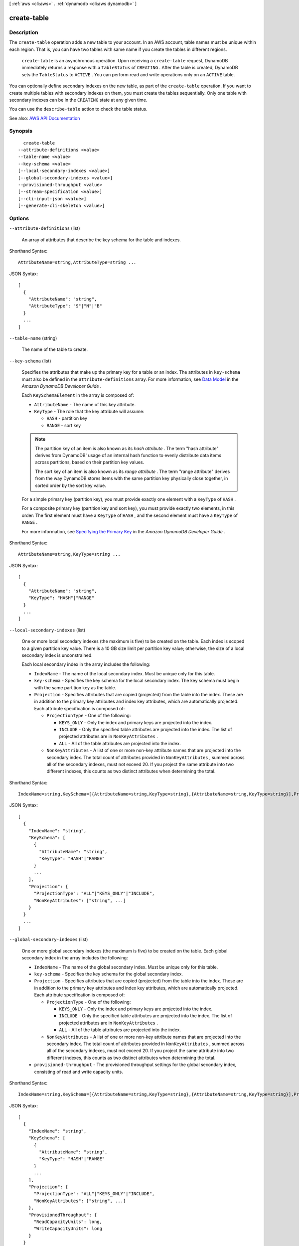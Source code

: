[ :ref:`aws <cli:aws>` . :ref:`dynamodb <cli:aws dynamodb>` ]

.. _cli:aws dynamodb create-table:


************
create-table
************



===========
Description
===========



The ``create-table`` operation adds a new table to your account. In an AWS account, table names must be unique within each region. That is, you can have two tables with same name if you create the tables in different regions.

 

 ``create-table`` is an asynchronous operation. Upon receiving a ``create-table`` request, DynamoDB immediately returns a response with a ``TableStatus`` of ``CREATING`` . After the table is created, DynamoDB sets the ``TableStatus`` to ``ACTIVE`` . You can perform read and write operations only on an ``ACTIVE`` table. 

 

You can optionally define secondary indexes on the new table, as part of the ``create-table`` operation. If you want to create multiple tables with secondary indexes on them, you must create the tables sequentially. Only one table with secondary indexes can be in the ``CREATING`` state at any given time.

 

You can use the ``describe-table`` action to check the table status.



See also: `AWS API Documentation <https://docs.aws.amazon.com/goto/WebAPI/dynamodb-2012-08-10/CreateTable>`_


========
Synopsis
========

::

    create-table
  --attribute-definitions <value>
  --table-name <value>
  --key-schema <value>
  [--local-secondary-indexes <value>]
  [--global-secondary-indexes <value>]
  --provisioned-throughput <value>
  [--stream-specification <value>]
  [--cli-input-json <value>]
  [--generate-cli-skeleton <value>]




=======
Options
=======

``--attribute-definitions`` (list)


  An array of attributes that describe the key schema for the table and indexes.

  



Shorthand Syntax::

    AttributeName=string,AttributeType=string ...




JSON Syntax::

  [
    {
      "AttributeName": "string",
      "AttributeType": "S"|"N"|"B"
    }
    ...
  ]



``--table-name`` (string)


  The name of the table to create.

  

``--key-schema`` (list)


  Specifies the attributes that make up the primary key for a table or an index. The attributes in ``key-schema`` must also be defined in the ``attribute-definitions`` array. For more information, see `Data Model <http://docs.aws.amazon.com/amazondynamodb/latest/developerguide/DataModel.html>`_ in the *Amazon DynamoDB Developer Guide* .

   

  Each ``KeySchemaElement`` in the array is composed of:

   

   
  * ``AttributeName`` - The name of this key attribute. 
   
  * ``KeyType`` - The role that the key attribute will assume: 

     
    * ``HASH`` - partition key 
     
    * ``RANGE`` - sort key 
     

   
   

   

  .. note::

     

    The partition key of an item is also known as its *hash attribute* . The term "hash attribute" derives from DynamoDB' usage of an internal hash function to evenly distribute data items across partitions, based on their partition key values.

     

    The sort key of an item is also known as its *range attribute* . The term "range attribute" derives from the way DynamoDB stores items with the same partition key physically close together, in sorted order by the sort key value.

     

   

  For a simple primary key (partition key), you must provide exactly one element with a ``KeyType`` of ``HASH`` .

   

  For a composite primary key (partition key and sort key), you must provide exactly two elements, in this order: The first element must have a ``KeyType`` of ``HASH`` , and the second element must have a ``KeyType`` of ``RANGE`` .

   

  For more information, see `Specifying the Primary Key <http://docs.aws.amazon.com/amazondynamodb/latest/developerguide/WorkingWithTables.html#WorkingWithTables.primary.key>`_ in the *Amazon DynamoDB Developer Guide* .

  



Shorthand Syntax::

    AttributeName=string,KeyType=string ...




JSON Syntax::

  [
    {
      "AttributeName": "string",
      "KeyType": "HASH"|"RANGE"
    }
    ...
  ]



``--local-secondary-indexes`` (list)


  One or more local secondary indexes (the maximum is five) to be created on the table. Each index is scoped to a given partition key value. There is a 10 GB size limit per partition key value; otherwise, the size of a local secondary index is unconstrained.

   

  Each local secondary index in the array includes the following:

   

   
  * ``IndexName`` - The name of the local secondary index. Must be unique only for this table.  
   
  * ``key-schema`` - Specifies the key schema for the local secondary index. The key schema must begin with the same partition key as the table. 
   
  * ``Projection`` - Specifies attributes that are copied (projected) from the table into the index. These are in addition to the primary key attributes and index key attributes, which are automatically projected. Each attribute specification is composed of: 

     
    * ``ProjectionType`` - One of the following: 

       
      * ``KEYS_ONLY`` - Only the index and primary keys are projected into the index. 
       
      * ``INCLUDE`` - Only the specified table attributes are projected into the index. The list of projected attributes are in ``NonKeyAttributes`` . 
       
      * ``ALL`` - All of the table attributes are projected into the index. 
       

     
     
    * ``NonKeyAttributes`` - A list of one or more non-key attribute names that are projected into the secondary index. The total count of attributes provided in ``NonKeyAttributes`` , summed across all of the secondary indexes, must not exceed 20. If you project the same attribute into two different indexes, this counts as two distinct attributes when determining the total. 
     

   
   

  



Shorthand Syntax::

    IndexName=string,KeySchema=[{AttributeName=string,KeyType=string},{AttributeName=string,KeyType=string}],Projection={ProjectionType=string,NonKeyAttributes=[string,string]} ...




JSON Syntax::

  [
    {
      "IndexName": "string",
      "KeySchema": [
        {
          "AttributeName": "string",
          "KeyType": "HASH"|"RANGE"
        }
        ...
      ],
      "Projection": {
        "ProjectionType": "ALL"|"KEYS_ONLY"|"INCLUDE",
        "NonKeyAttributes": ["string", ...]
      }
    }
    ...
  ]



``--global-secondary-indexes`` (list)


  One or more global secondary indexes (the maximum is five) to be created on the table. Each global secondary index in the array includes the following:

   

   
  * ``IndexName`` - The name of the global secondary index. Must be unique only for this table.  
   
  * ``key-schema`` - Specifies the key schema for the global secondary index. 
   
  * ``Projection`` - Specifies attributes that are copied (projected) from the table into the index. These are in addition to the primary key attributes and index key attributes, which are automatically projected. Each attribute specification is composed of: 

     
    * ``ProjectionType`` - One of the following: 

       
      * ``KEYS_ONLY`` - Only the index and primary keys are projected into the index. 
       
      * ``INCLUDE`` - Only the specified table attributes are projected into the index. The list of projected attributes are in ``NonKeyAttributes`` . 
       
      * ``ALL`` - All of the table attributes are projected into the index. 
       

     
     
    * ``NonKeyAttributes`` - A list of one or more non-key attribute names that are projected into the secondary index. The total count of attributes provided in ``NonKeyAttributes`` , summed across all of the secondary indexes, must not exceed 20. If you project the same attribute into two different indexes, this counts as two distinct attributes when determining the total. 
     

   
   
  * ``provisioned-throughput`` - The provisioned throughput settings for the global secondary index, consisting of read and write capacity units. 
   

  



Shorthand Syntax::

    IndexName=string,KeySchema=[{AttributeName=string,KeyType=string},{AttributeName=string,KeyType=string}],Projection={ProjectionType=string,NonKeyAttributes=[string,string]},ProvisionedThroughput={ReadCapacityUnits=long,WriteCapacityUnits=long} ...




JSON Syntax::

  [
    {
      "IndexName": "string",
      "KeySchema": [
        {
          "AttributeName": "string",
          "KeyType": "HASH"|"RANGE"
        }
        ...
      ],
      "Projection": {
        "ProjectionType": "ALL"|"KEYS_ONLY"|"INCLUDE",
        "NonKeyAttributes": ["string", ...]
      },
      "ProvisionedThroughput": {
        "ReadCapacityUnits": long,
        "WriteCapacityUnits": long
      }
    }
    ...
  ]



``--provisioned-throughput`` (structure)


  Represents the provisioned throughput settings for a specified table or index. The settings can be modified using the ``update-table`` operation.

   

  For current minimum and maximum provisioned throughput values, see `Limits <http://docs.aws.amazon.com/amazondynamodb/latest/developerguide/Limits.html>`_ in the *Amazon DynamoDB Developer Guide* .

  



Shorthand Syntax::

    ReadCapacityUnits=long,WriteCapacityUnits=long




JSON Syntax::

  {
    "ReadCapacityUnits": long,
    "WriteCapacityUnits": long
  }



``--stream-specification`` (structure)


  The settings for DynamoDB Streams on the table. These settings consist of:

   

   
  * ``StreamEnabled`` - Indicates whether Streams is to be enabled (true) or disabled (false). 
   
  * ``StreamViewType`` - When an item in the table is modified, ``StreamViewType`` determines what information is written to the table's stream. Valid values for ``StreamViewType`` are: 

     
    * ``KEYS_ONLY`` - Only the key attributes of the modified item are written to the stream. 
     
    * ``NEW_IMAGE`` - The entire item, as it appears after it was modified, is written to the stream. 
     
    * ``OLD_IMAGE`` - The entire item, as it appeared before it was modified, is written to the stream. 
     
    * ``NEW_AND_OLD_IMAGES`` - Both the new and the old item images of the item are written to the stream. 
     

   
   

  



Shorthand Syntax::

    StreamEnabled=boolean,StreamViewType=string




JSON Syntax::

  {
    "StreamEnabled": true|false,
    "StreamViewType": "NEW_IMAGE"|"OLD_IMAGE"|"NEW_AND_OLD_IMAGES"|"KEYS_ONLY"
  }



``--cli-input-json`` (string)
Performs service operation based on the JSON string provided. The JSON string follows the format provided by ``--generate-cli-skeleton``. If other arguments are provided on the command line, the CLI values will override the JSON-provided values.

``--generate-cli-skeleton`` (string)
Prints a JSON skeleton to standard output without sending an API request. If provided with no value or the value ``input``, prints a sample input JSON that can be used as an argument for ``--cli-input-json``. If provided with the value ``output``, it validates the command inputs and returns a sample output JSON for that command.



========
Examples
========

**To create a table**

This example creates a table named *MusicCollection*.

Command::

  aws dynamodb create-table --table-name MusicCollection --attribute-definitions AttributeName=Artist,AttributeType=S AttributeName=SongTitle,AttributeType=S --key-schema AttributeName=Artist,KeyType=HASH AttributeName=SongTitle,KeyType=RANGE --provisioned-throughput ReadCapacityUnits=5,WriteCapacityUnits=5 

Output::

  {
      "TableDescription": {
          "AttributeDefinitions": [
              {
                  "AttributeName": "Artist", 
                  "AttributeType": "S"
              }, 
              {
                  "AttributeName": "SongTitle", 
                  "AttributeType": "S"
              }
          ], 
          "ProvisionedThroughput": {
              "NumberOfDecreasesToday": 0, 
              "WriteCapacityUnits": 5, 
              "ReadCapacityUnits": 5
          }, 
          "TableSizeBytes": 0, 
          "TableName": "MusicCollection", 
          "TableStatus": "CREATING", 
          "KeySchema": [
              {
                  "KeyType": "HASH", 
                  "AttributeName": "Artist"
              }, 
              {
                  "KeyType": "RANGE", 
                  "AttributeName": "SongTitle"
              }
          ], 
          "ItemCount": 0, 
          "CreationDateTime": 1421866952.062
      }
  }


======
Output
======

TableDescription -> (structure)

  

  Represents the properties of the table.

  

  AttributeDefinitions -> (list)

    

    An array of ``AttributeDefinition`` objects. Each of these objects describes one attribute in the table and index key schema.

     

    Each ``AttributeDefinition`` object in this array is composed of:

     

     
    * ``AttributeName`` - The name of the attribute. 
     
    * ``AttributeType`` - The data type for the attribute. 
     

    

    (structure)

      

      Represents an attribute for describing the key schema for the table and indexes.

      

      AttributeName -> (string)

        

        A name for the attribute.

        

        

      AttributeType -> (string)

        

        The data type for the attribute, where:

         

         
        * ``S`` - the attribute is of type String 
         
        * ``N`` - the attribute is of type Number 
         
        * ``B`` - the attribute is of type Binary 
         

        

        

      

    

  TableName -> (string)

    

    The name of the table.

    

    

  KeySchema -> (list)

    

    The primary key structure for the table. Each ``KeySchemaElement`` consists of:

     

     
    * ``AttributeName`` - The name of the attribute. 
     
    * ``KeyType`` - The role of the attribute: 

       
      * ``HASH`` - partition key 
       
      * ``RANGE`` - sort key 
       

     

    .. note::

       

      The partition key of an item is also known as its *hash attribute* . The term "hash attribute" derives from DynamoDB' usage of an internal hash function to evenly distribute data items across partitions, based on their partition key values.

       

      The sort key of an item is also known as its *range attribute* . The term "range attribute" derives from the way DynamoDB stores items with the same partition key physically close together, in sorted order by the sort key value.

       

     
     

     

    For more information about primary keys, see `Primary Key <http://docs.aws.amazon.com/amazondynamodb/latest/developerguide/DataModel.html#DataModelPrimaryKey>`_ in the *Amazon DynamoDB Developer Guide* .

    

    (structure)

      

      Represents *a single element* of a key schema. A key schema specifies the attributes that make up the primary key of a table, or the key attributes of an index.

       

      A ``KeySchemaElement`` represents exactly one attribute of the primary key. For example, a simple primary key would be represented by one ``KeySchemaElement`` (for the partition key). A composite primary key would require one ``KeySchemaElement`` for the partition key, and another ``KeySchemaElement`` for the sort key.

       

      A ``KeySchemaElement`` must be a scalar, top-level attribute (not a nested attribute). The data type must be one of String, Number, or Binary. The attribute cannot be nested within a List or a Map.

      

      AttributeName -> (string)

        

        The name of a key attribute.

        

        

      KeyType -> (string)

        

        The role that this key attribute will assume:

         

         
        * ``HASH`` - partition key 
         
        * ``RANGE`` - sort key 
         

         

        .. note::

           

          The partition key of an item is also known as its *hash attribute* . The term "hash attribute" derives from DynamoDB' usage of an internal hash function to evenly distribute data items across partitions, based on their partition key values.

           

          The sort key of an item is also known as its *range attribute* . The term "range attribute" derives from the way DynamoDB stores items with the same partition key physically close together, in sorted order by the sort key value.

           

        

        

      

    

  TableStatus -> (string)

    

    The current state of the table:

     

     
    * ``CREATING`` - The table is being created. 
     
    * ``UPDATING`` - The table is being updated. 
     
    * ``DELETING`` - The table is being deleted. 
     
    * ``ACTIVE`` - The table is ready for use. 
     

    

    

  CreationDateTime -> (timestamp)

    

    The date and time when the table was created, in `UNIX epoch time <http://www.epochconverter.com/>`_ format.

    

    

  ProvisionedThroughput -> (structure)

    

    The provisioned throughput settings for the table, consisting of read and write capacity units, along with data about increases and decreases.

    

    LastIncreaseDateTime -> (timestamp)

      

      The date and time of the last provisioned throughput increase for this table.

      

      

    LastDecreaseDateTime -> (timestamp)

      

      The date and time of the last provisioned throughput decrease for this table.

      

      

    NumberOfDecreasesToday -> (long)

      

      The number of provisioned throughput decreases for this table during this UTC calendar day. For current maximums on provisioned throughput decreases, see `Limits <http://docs.aws.amazon.com/amazondynamodb/latest/developerguide/Limits.html>`_ in the *Amazon DynamoDB Developer Guide* .

      

      

    ReadCapacityUnits -> (long)

      

      The maximum number of strongly consistent reads consumed per second before DynamoDB returns a ``ThrottlingException`` . Eventually consistent reads require less effort than strongly consistent reads, so a setting of 50 ``ReadCapacityUnits`` per second provides 100 eventually consistent ``ReadCapacityUnits`` per second.

      

      

    WriteCapacityUnits -> (long)

      

      The maximum number of writes consumed per second before DynamoDB returns a ``ThrottlingException`` .

      

      

    

  TableSizeBytes -> (long)

    

    The total size of the specified table, in bytes. DynamoDB updates this value approximately every six hours. Recent changes might not be reflected in this value.

    

    

  ItemCount -> (long)

    

    The number of items in the specified table. DynamoDB updates this value approximately every six hours. Recent changes might not be reflected in this value.

    

    

  TableArn -> (string)

    

    The Amazon Resource Name (ARN) that uniquely identifies the table.

    

    

  LocalSecondaryIndexes -> (list)

    

    Represents one or more local secondary indexes on the table. Each index is scoped to a given partition key value. Tables with one or more local secondary indexes are subject to an item collection size limit, where the amount of data within a given item collection cannot exceed 10 GB. Each element is composed of:

     

     
    * ``IndexName`` - The name of the local secondary index. 
     
    * ``key-schema`` - Specifies the complete index key schema. The attribute names in the key schema must be between 1 and 255 characters (inclusive). The key schema must begin with the same partition key as the table. 
     
    * ``Projection`` - Specifies attributes that are copied (projected) from the table into the index. These are in addition to the primary key attributes and index key attributes, which are automatically projected. Each attribute specification is composed of: 

       
      * ``ProjectionType`` - One of the following: 

         
        * ``KEYS_ONLY`` - Only the index and primary keys are projected into the index. 
         
        * ``INCLUDE`` - Only the specified table attributes are projected into the index. The list of projected attributes are in ``NonKeyAttributes`` . 
         
        * ``ALL`` - All of the table attributes are projected into the index. 
         

       
       
      * ``NonKeyAttributes`` - A list of one or more non-key attribute names that are projected into the secondary index. The total count of attributes provided in ``NonKeyAttributes`` , summed across all of the secondary indexes, must not exceed 20. If you project the same attribute into two different indexes, this counts as two distinct attributes when determining the total. 
       

     
     
    * ``IndexSizeBytes`` - Represents the total size of the index, in bytes. DynamoDB updates this value approximately every six hours. Recent changes might not be reflected in this value. 
     
    * ``ItemCount`` - Represents the number of items in the index. DynamoDB updates this value approximately every six hours. Recent changes might not be reflected in this value. 
     

     

    If the table is in the ``DELETING`` state, no information about indexes will be returned.

    

    (structure)

      

      Represents the properties of a local secondary index.

      

      IndexName -> (string)

        

        Represents the name of the local secondary index.

        

        

      KeySchema -> (list)

        

        The complete key schema for the local secondary index, consisting of one or more pairs of attribute names and key types:

         

         
        * ``HASH`` - partition key 
         
        * ``RANGE`` - sort key 
         

         

        .. note::

           

          The partition key of an item is also known as its *hash attribute* . The term "hash attribute" derives from DynamoDB' usage of an internal hash function to evenly distribute data items across partitions, based on their partition key values.

           

          The sort key of an item is also known as its *range attribute* . The term "range attribute" derives from the way DynamoDB stores items with the same partition key physically close together, in sorted order by the sort key value.

           

        

        (structure)

          

          Represents *a single element* of a key schema. A key schema specifies the attributes that make up the primary key of a table, or the key attributes of an index.

           

          A ``KeySchemaElement`` represents exactly one attribute of the primary key. For example, a simple primary key would be represented by one ``KeySchemaElement`` (for the partition key). A composite primary key would require one ``KeySchemaElement`` for the partition key, and another ``KeySchemaElement`` for the sort key.

           

          A ``KeySchemaElement`` must be a scalar, top-level attribute (not a nested attribute). The data type must be one of String, Number, or Binary. The attribute cannot be nested within a List or a Map.

          

          AttributeName -> (string)

            

            The name of a key attribute.

            

            

          KeyType -> (string)

            

            The role that this key attribute will assume:

             

             
            * ``HASH`` - partition key 
             
            * ``RANGE`` - sort key 
             

             

            .. note::

               

              The partition key of an item is also known as its *hash attribute* . The term "hash attribute" derives from DynamoDB' usage of an internal hash function to evenly distribute data items across partitions, based on their partition key values.

               

              The sort key of an item is also known as its *range attribute* . The term "range attribute" derives from the way DynamoDB stores items with the same partition key physically close together, in sorted order by the sort key value.

               

            

            

          

        

      Projection -> (structure)

        

        Represents attributes that are copied (projected) from the table into the global secondary index. These are in addition to the primary key attributes and index key attributes, which are automatically projected. 

        

        ProjectionType -> (string)

          

          The set of attributes that are projected into the index:

           

           
          * ``KEYS_ONLY`` - Only the index and primary keys are projected into the index. 
           
          * ``INCLUDE`` - Only the specified table attributes are projected into the index. The list of projected attributes are in ``NonKeyAttributes`` . 
           
          * ``ALL`` - All of the table attributes are projected into the index. 
           

          

          

        NonKeyAttributes -> (list)

          

          Represents the non-key attribute names which will be projected into the index.

           

          For local secondary indexes, the total count of ``NonKeyAttributes`` summed across all of the local secondary indexes, must not exceed 20. If you project the same attribute into two different indexes, this counts as two distinct attributes when determining the total.

          

          (string)

            

            

          

        

      IndexSizeBytes -> (long)

        

        The total size of the specified index, in bytes. DynamoDB updates this value approximately every six hours. Recent changes might not be reflected in this value.

        

        

      ItemCount -> (long)

        

        The number of items in the specified index. DynamoDB updates this value approximately every six hours. Recent changes might not be reflected in this value.

        

        

      IndexArn -> (string)

        

        The Amazon Resource Name (ARN) that uniquely identifies the index.

        

        

      

    

  GlobalSecondaryIndexes -> (list)

    

    The global secondary indexes, if any, on the table. Each index is scoped to a given partition key value. Each element is composed of:

     

     
    * ``Backfilling`` - If true, then the index is currently in the backfilling phase. Backfilling occurs only when a new global secondary index is added to the table; it is the process by which DynamoDB populates the new index with data from the table. (This attribute does not appear for indexes that were created during a ``create-table`` operation.) 
     
    * ``IndexName`` - The name of the global secondary index. 
     
    * ``IndexSizeBytes`` - The total size of the global secondary index, in bytes. DynamoDB updates this value approximately every six hours. Recent changes might not be reflected in this value.  
     
    * ``IndexStatus`` - The current status of the global secondary index: 

       
      * ``CREATING`` - The index is being created. 
       
      * ``UPDATING`` - The index is being updated. 
       
      * ``DELETING`` - The index is being deleted. 
       
      * ``ACTIVE`` - The index is ready for use. 
       

     
     
    * ``ItemCount`` - The number of items in the global secondary index. DynamoDB updates this value approximately every six hours. Recent changes might not be reflected in this value.  
     
    * ``key-schema`` - Specifies the complete index key schema. The attribute names in the key schema must be between 1 and 255 characters (inclusive). The key schema must begin with the same partition key as the table. 
     
    * ``Projection`` - Specifies attributes that are copied (projected) from the table into the index. These are in addition to the primary key attributes and index key attributes, which are automatically projected. Each attribute specification is composed of: 

       
      * ``ProjectionType`` - One of the following: 

         
        * ``KEYS_ONLY`` - Only the index and primary keys are projected into the index. 
         
        * ``INCLUDE`` - Only the specified table attributes are projected into the index. The list of projected attributes are in ``NonKeyAttributes`` . 
         
        * ``ALL`` - All of the table attributes are projected into the index. 
         

       
       
      * ``NonKeyAttributes`` - A list of one or more non-key attribute names that are projected into the secondary index. The total count of attributes provided in ``NonKeyAttributes`` , summed across all of the secondary indexes, must not exceed 20. If you project the same attribute into two different indexes, this counts as two distinct attributes when determining the total. 
       

     
     
    * ``provisioned-throughput`` - The provisioned throughput settings for the global secondary index, consisting of read and write capacity units, along with data about increases and decreases.  
     

     

    If the table is in the ``DELETING`` state, no information about indexes will be returned.

    

    (structure)

      

      Represents the properties of a global secondary index.

      

      IndexName -> (string)

        

        The name of the global secondary index.

        

        

      KeySchema -> (list)

        

        The complete key schema for a global secondary index, which consists of one or more pairs of attribute names and key types:

         

         
        * ``HASH`` - partition key 
         
        * ``RANGE`` - sort key 
         

         

        .. note::

           

          The partition key of an item is also known as its *hash attribute* . The term "hash attribute" derives from DynamoDB' usage of an internal hash function to evenly distribute data items across partitions, based on their partition key values.

           

          The sort key of an item is also known as its *range attribute* . The term "range attribute" derives from the way DynamoDB stores items with the same partition key physically close together, in sorted order by the sort key value.

           

        

        (structure)

          

          Represents *a single element* of a key schema. A key schema specifies the attributes that make up the primary key of a table, or the key attributes of an index.

           

          A ``KeySchemaElement`` represents exactly one attribute of the primary key. For example, a simple primary key would be represented by one ``KeySchemaElement`` (for the partition key). A composite primary key would require one ``KeySchemaElement`` for the partition key, and another ``KeySchemaElement`` for the sort key.

           

          A ``KeySchemaElement`` must be a scalar, top-level attribute (not a nested attribute). The data type must be one of String, Number, or Binary. The attribute cannot be nested within a List or a Map.

          

          AttributeName -> (string)

            

            The name of a key attribute.

            

            

          KeyType -> (string)

            

            The role that this key attribute will assume:

             

             
            * ``HASH`` - partition key 
             
            * ``RANGE`` - sort key 
             

             

            .. note::

               

              The partition key of an item is also known as its *hash attribute* . The term "hash attribute" derives from DynamoDB' usage of an internal hash function to evenly distribute data items across partitions, based on their partition key values.

               

              The sort key of an item is also known as its *range attribute* . The term "range attribute" derives from the way DynamoDB stores items with the same partition key physically close together, in sorted order by the sort key value.

               

            

            

          

        

      Projection -> (structure)

        

        Represents attributes that are copied (projected) from the table into the global secondary index. These are in addition to the primary key attributes and index key attributes, which are automatically projected. 

        

        ProjectionType -> (string)

          

          The set of attributes that are projected into the index:

           

           
          * ``KEYS_ONLY`` - Only the index and primary keys are projected into the index. 
           
          * ``INCLUDE`` - Only the specified table attributes are projected into the index. The list of projected attributes are in ``NonKeyAttributes`` . 
           
          * ``ALL`` - All of the table attributes are projected into the index. 
           

          

          

        NonKeyAttributes -> (list)

          

          Represents the non-key attribute names which will be projected into the index.

           

          For local secondary indexes, the total count of ``NonKeyAttributes`` summed across all of the local secondary indexes, must not exceed 20. If you project the same attribute into two different indexes, this counts as two distinct attributes when determining the total.

          

          (string)

            

            

          

        

      IndexStatus -> (string)

        

        The current state of the global secondary index:

         

         
        * ``CREATING`` - The index is being created. 
         
        * ``UPDATING`` - The index is being updated. 
         
        * ``DELETING`` - The index is being deleted. 
         
        * ``ACTIVE`` - The index is ready for use. 
         

        

        

      Backfilling -> (boolean)

        

        Indicates whether the index is currently backfilling. *Backfilling* is the process of reading items from the table and determining whether they can be added to the index. (Not all items will qualify: For example, a partition key cannot have any duplicate values.) If an item can be added to the index, DynamoDB will do so. After all items have been processed, the backfilling operation is complete and ``Backfilling`` is false.

         

        .. note::

           

          For indexes that were created during a ``create-table`` operation, the ``Backfilling`` attribute does not appear in the ``describe-table`` output.

           

        

        

      ProvisionedThroughput -> (structure)

        

        Represents the provisioned throughput settings for the specified global secondary index.

         

        For current minimum and maximum provisioned throughput values, see `Limits <http://docs.aws.amazon.com/amazondynamodb/latest/developerguide/Limits.html>`_ in the *Amazon DynamoDB Developer Guide* .

        

        LastIncreaseDateTime -> (timestamp)

          

          The date and time of the last provisioned throughput increase for this table.

          

          

        LastDecreaseDateTime -> (timestamp)

          

          The date and time of the last provisioned throughput decrease for this table.

          

          

        NumberOfDecreasesToday -> (long)

          

          The number of provisioned throughput decreases for this table during this UTC calendar day. For current maximums on provisioned throughput decreases, see `Limits <http://docs.aws.amazon.com/amazondynamodb/latest/developerguide/Limits.html>`_ in the *Amazon DynamoDB Developer Guide* .

          

          

        ReadCapacityUnits -> (long)

          

          The maximum number of strongly consistent reads consumed per second before DynamoDB returns a ``ThrottlingException`` . Eventually consistent reads require less effort than strongly consistent reads, so a setting of 50 ``ReadCapacityUnits`` per second provides 100 eventually consistent ``ReadCapacityUnits`` per second.

          

          

        WriteCapacityUnits -> (long)

          

          The maximum number of writes consumed per second before DynamoDB returns a ``ThrottlingException`` .

          

          

        

      IndexSizeBytes -> (long)

        

        The total size of the specified index, in bytes. DynamoDB updates this value approximately every six hours. Recent changes might not be reflected in this value.

        

        

      ItemCount -> (long)

        

        The number of items in the specified index. DynamoDB updates this value approximately every six hours. Recent changes might not be reflected in this value.

        

        

      IndexArn -> (string)

        

        The Amazon Resource Name (ARN) that uniquely identifies the index.

        

        

      

    

  StreamSpecification -> (structure)

    

    The current DynamoDB Streams configuration for the table.

    

    StreamEnabled -> (boolean)

      

      Indicates whether DynamoDB Streams is enabled (true) or disabled (false) on the table.

      

      

    StreamViewType -> (string)

      

      When an item in the table is modified, ``StreamViewType`` determines what information is written to the stream for this table. Valid values for ``StreamViewType`` are:

       

       
      * ``KEYS_ONLY`` - Only the key attributes of the modified item are written to the stream. 
       
      * ``NEW_IMAGE`` - The entire item, as it appears after it was modified, is written to the stream. 
       
      * ``OLD_IMAGE`` - The entire item, as it appeared before it was modified, is written to the stream. 
       
      * ``NEW_AND_OLD_IMAGES`` - Both the new and the old item images of the item are written to the stream. 
       

      

      

    

  LatestStreamLabel -> (string)

    

    A timestamp, in ISO 8601 format, for this stream.

     

    Note that ``LatestStreamLabel`` is not a unique identifier for the stream, because it is possible that a stream from another table might have the same timestamp. However, the combination of the following three elements is guaranteed to be unique:

     

     
    * the AWS customer ID. 
     
    * the table name. 
     
    * the ``StreamLabel`` . 
     

    

    

  LatestStreamArn -> (string)

    

    The Amazon Resource Name (ARN) that uniquely identifies the latest stream for this table.

    

    

  


